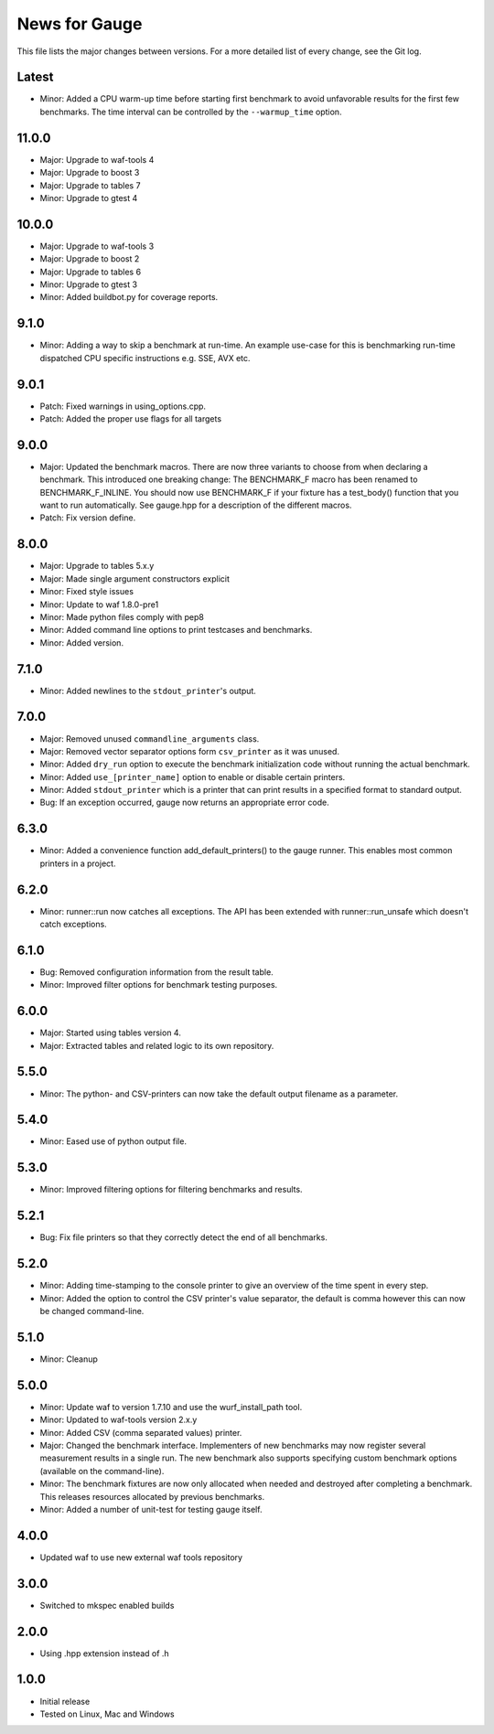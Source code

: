 News for Gauge
==============

This file lists the major changes between versions. For a more detailed list of
every change, see the Git log.

Latest
------
* Minor: Added a CPU warm-up time before starting first benchmark to avoid
  unfavorable results for the first few benchmarks. The time interval can
  be controlled by the ``--warmup_time`` option.

11.0.0
------
* Major: Upgrade to waf-tools 4
* Major: Upgrade to boost 3
* Major: Upgrade to tables 7
* Minor: Upgrade to gtest 4

10.0.0
------
* Major: Upgrade to waf-tools 3
* Major: Upgrade to boost 2
* Major: Upgrade to tables 6
* Minor: Upgrade to gtest 3
* Minor: Added buildbot.py for coverage reports.

9.1.0
-----
* Minor: Adding a way to skip a benchmark at run-time. An example use-case
  for this is benchmarking run-time dispatched CPU specific instructions
  e.g. SSE, AVX etc.

9.0.1
-----
* Patch: Fixed warnings in using_options.cpp.
* Patch: Added the proper use flags for all targets

9.0.0
-----
* Major: Updated the benchmark macros. There are now three variants to
  choose from when declaring a benchmark. This introduced one breaking
  change: The BENCHMARK_F macro has been renamed to BENCHMARK_F_INLINE. You
  should now use BENCHMARK_F if your fixture has a test_body() function that
  you want to run automatically. See gauge.hpp for a description of the
  different macros.
* Patch: Fix version define.

8.0.0
-----
* Major: Upgrade to tables 5.x.y
* Major: Made single argument constructors explicit
* Minor: Fixed style issues
* Minor: Update to waf 1.8.0-pre1
* Minor: Made python files comply with pep8
* Minor: Added command line options to print testcases and benchmarks.
* Minor: Added version.

7.1.0
-----
* Minor: Added newlines to the ``stdout_printer``'s output.

7.0.0
-----
* Major: Removed unused ``commandline_arguments`` class.
* Major: Removed vector separator options form ``csv_printer`` as it was unused.
* Minor: Added ``dry_run`` option to execute the benchmark initialization code
  without running the actual benchmark.
* Minor: Added ``use_[printer_name]`` option to enable or disable certain
  printers.
* Minor: Added ``stdout_printer`` which is a printer that can print results
  in a specified format to standard output.
* Bug: If an exception occurred, gauge now returns an appropriate error code.

6.3.0
-----
* Minor: Added a convenience function add_default_printers() to the
  gauge runner. This enables most common printers in a project.

6.2.0
-----
* Minor: runner::run now catches all exceptions. The API has been
  extended with runner::run_unsafe which doesn't catch exceptions.

6.1.0
-----
* Bug: Removed configuration information from the result table.
* Minor: Improved filter options for benchmark testing purposes.

6.0.0
-----
* Major: Started using tables version 4.
* Major: Extracted tables and related logic to its own repository.

5.5.0
-----
* Minor: The python- and CSV-printers can now take the default output filename
  as a parameter.

5.4.0
-----
* Minor: Eased use of python output file.

5.3.0
-----
* Minor: Improved filtering options for filtering benchmarks and results.

5.2.1
-----
* Bug: Fix file printers so that they correctly detect the end of all
  benchmarks.

5.2.0
-----
* Minor: Adding time-stamping to the console printer to give an overview of the
  time spent in every step.
* Minor: Added the option to control the CSV printer's value separator, the
  default is comma however this can now be changed command-line.

5.1.0
-----
* Minor: Cleanup

5.0.0
-----
* Minor: Update waf to version 1.7.10 and use the wurf_install_path tool.
* Minor: Updated to waf-tools version 2.x.y
* Minor: Added CSV (comma separated values) printer.
* Major: Changed the benchmark interface. Implementers of new benchmarks may
  now register several measurement results in a single run. The new benchmark
  also supports specifying custom benchmark options (available on the
  command-line).
* Minor: The benchmark fixtures are now only allocated when needed and destroyed
  after completing a benchmark. This releases resources allocated by previous
  benchmarks.
* Minor: Added a number of unit-test for testing gauge itself.

4.0.0
-----
* Updated waf to use new external waf tools repository

3.0.0
-----
* Switched to mkspec enabled builds

2.0.0
-----
* Using .hpp extension instead of .h

1.0.0
-----
* Initial release
* Tested on Linux, Mac and Windows
